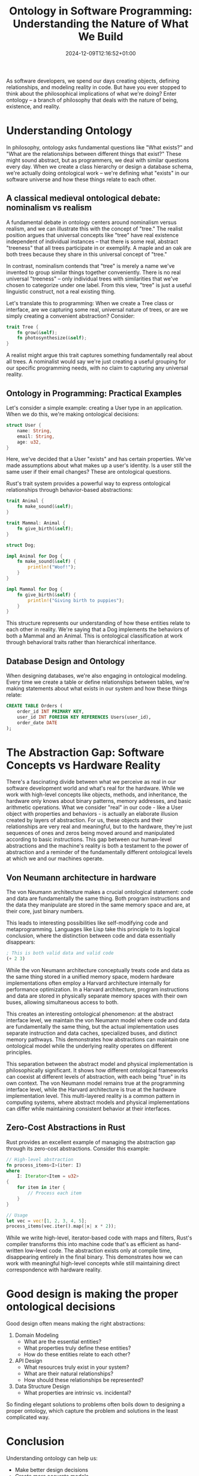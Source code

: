 #+title: Ontology in Software Programming: Understanding the Nature of What We Build
#+date: 2024-12-09T12:16:52+01:00
#+lastmod: 2021-09-28
#+categories[]:
#+tags[]:
#+images[]:
#+keyphrase:
#+description:
#+seotitle:
#+seo: true
#+math: false
#+slider: false
#+private: false
#+draft: false

[[/socrates_code.jpg]]

As software developers, we spend our days creating objects, defining relationships, and modeling reality in code. But have you ever stopped to think about the philosophical implications of what we're doing? Enter ontology – a branch of philosophy that deals with the nature of being, existence, and reality.

* Understanding Ontology

In philosophy, ontology asks fundamental questions like "What exists?" and "What are the relationships between different things that exist?" These might sound abstract, but as programmers, we deal with similar questions every day. When we create a class hierarchy or design a database schema, we're actually doing ontological work – we're defining what "exists" in our software universe and how these things relate to each other.

** A classical medieval ontological debate: nominalism vs realism
A fundamental debate in ontology centers around nominalism versus realism, and we can illustrate this with the concept of "tree." The realist position argues that universal concepts like "tree" have real existence independent of individual instances – that there is some real, abstract "treeness" that all trees participate in or exemplify. A maple and an oak are both trees because they share in this universal concept of "tree."

In contrast, nominalism contends that "tree" is merely a name we've invented to group similar things together conveniently. There is no real universal "treeness" – only individual trees with similarities that we've chosen to categorize under one label. From this view, "tree" is just a useful linguistic construct, not a real existing thing.

Let's translate this to programming: When we create a Tree class or interface, are we capturing some real, universal nature of trees, or are we simply creating a convenient abstraction? Consider:

#+begin_src rust
trait Tree {
    fn grow(&self);
    fn photosynthesize(&self);
}
#+end_src

A realist might argue this trait captures something fundamentally real about all trees. A nominalist would say we're just creating a useful grouping for our specific programming needs, with no claim to capturing any universal reality.

** Ontology in Programming: Practical Examples

Let's consider a simple example: creating a User type in an application. When we do this, we're making ontological decisions:

#+begin_src rust
struct User {
    name: String,
    email: String,
    age: u32,
}
#+end_src

Here, we've decided that a User "exists" and has certain properties. We've made assumptions about what makes up a user's identity. Is a user still the same user if their email changes? These are ontological questions.

Rust's trait system provides a powerful way to express ontological relationships through behavior-based abstractions:

#+begin_src rust
trait Animal {
    fn make_sound(&self);
}

trait Mammal: Animal {
    fn give_birth(&self);
}

struct Dog;

impl Animal for Dog {
    fn make_sound(&self) {
        println!("Woof!");
    }
}

impl Mammal for Dog {
    fn give_birth(&self) {
        println!("Giving birth to puppies");
    }
}
#+end_src

This structure represents our understanding of how these entities relate to each other in reality. We're saying that a Dog implements the behaviors of both a Mammal and an Animal. This is ontological classification at work through behavioral traits rather than hierarchical inheritance.

** Database Design and Ontology

When designing databases, we're also engaging in ontological modeling. Every time we create a table or define relationships between tables, we're making statements about what exists in our system and how these things relate:

#+begin_src sql
CREATE TABLE Orders (
    order_id INT PRIMARY KEY,
    user_id INT FOREIGN KEY REFERENCES Users(user_id),
    order_date DATE
);
#+end_src


* The Abstraction Gap: Software Concepts vs Hardware Reality

There's a fascinating divide between what we perceive as real in our software development world and what's real for the hardware. While we work with high-level concepts like objects, methods, and inheritance, the hardware only knows about binary patterns, memory addresses, and basic arithmetic operations. What we consider "real" in our code - like a User object with properties and behaviors - is actually an elaborate illusion created by layers of abstraction. For us, these objects and their relationships are very real and meaningful, but to the hardware, they're just sequences of ones and zeros being moved around and manipulated according to basic instructions. This gap between our human-level abstractions and the machine's reality is both a testament to the power of abstraction and a reminder of the fundamentally different ontological levels at which we and our machines operate.
** Von Neumann architecture in hardware

The von Neumann architecture makes a crucial ontological statement: code and data are fundamentally the same thing. Both program instructions and the data they manipulate are stored in the same memory space and are, at their core, just binary numbers.

This leads to interesting possibilities like self-modifying code and metaprogramming. Languages like Lisp take this principle to its logical conclusion, where the distinction between code and data essentially disappears:

#+begin_src lisp
; This is both valid data and valid code
(+ 2 3)
#+end_src

While the von Neumann architecture conceptually treats code and data as the same thing stored in a unified memory space, modern hardware implementations often employ a Harvard architecture internally for performance optimization. In a Harvard architecture, program instructions and data are stored in physically separate memory spaces with their own buses, allowing simultaneous access to both.

This creates an interesting ontological phenomenon: at the abstract interface level, we maintain the von Neumann model where code and data are fundamentally the same thing, but the actual implementation uses separate instruction and data caches, specialized buses, and distinct memory pathways. This demonstrates how abstractions can maintain one ontological model while the underlying reality operates on different principles.

This separation between the abstract model and physical implementation is philosophically significant. It shows how different ontological frameworks can coexist at different levels of abstraction, with each being "true" in its own context. The von Neumann model remains true at the programming interface level, while the Harvard architecture is true at the hardware implementation level. This multi-layered reality is a common pattern in computing systems, where abstract models and physical implementations can differ while maintaining consistent behavior at their interfaces.

** Zero-Cost Abstractions in Rust

Rust provides an excellent example of managing the abstraction gap through its zero-cost abstractions. Consider this example:

#+begin_src rust
// High-level abstraction
fn process_items<I>(iter: I)
where
    I: Iterator<Item = u32>
{
    for item in iter {
        // Process each item
    }
}

// Usage
let vec = vec![1, 2, 3, 4, 5];
process_items(vec.iter().map(|x| x * 2));
#+end_src

While we write high-level, iterator-based code with maps and filters, Rust's compiler transforms this into machine code that's as efficient as hand-written low-level code. The abstraction exists only at compile time, disappearing entirely in the final binary. This demonstrates how we can work with meaningful high-level concepts while still maintaining direct correspondence with hardware reality.

* Good design is making the proper ontological decisions

Good design often means making the right abstractions:

1. Domain Modeling
   - What are the essential entities?
   - What properties truly define these entities?
   - How do these entities relate to each other?

2. API Design
   - What resources truly exist in your system?
   - What are their natural relationships?
   - How should these relationships be represented?

3. Data Structure Design
   - What properties are intrinsic vs. incidental?

So finding elegant solutions to problems often boils down to designing a proper ontology, which capture the problem and solutions in the least complicated way.

* Conclusion

Understanding ontology can help us:
- Make better design decisions
- Create more accurate models
- Build more maintainable systems
- Communicate more effectively about our code
- ...

Remember: good ontological design isn't about being philosophically perfect; it's about making conscious, well-reasoned decisions about how to represent reality in our code. Every time we write code, we're not just solving problems – we're creating models of reality, and philosophical thinking can help us do it better.
